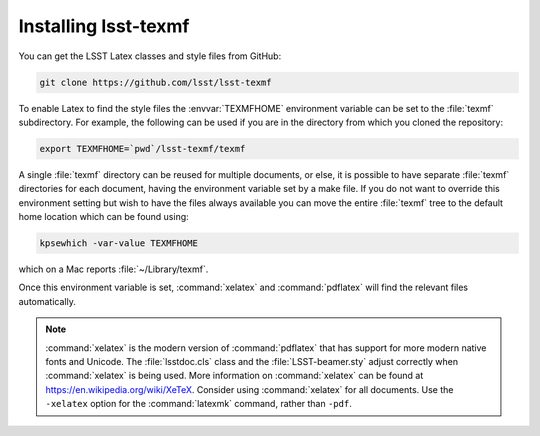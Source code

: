 .. _install:

#####################
Installing lsst-texmf
#####################

You can get the LSST Latex classes and style files from GitHub:

.. code-block:: bash

   git clone https://github.com/lsst/lsst-texmf

To enable Latex to find the style files the :envvar:`TEXMFHOME` environment variable can be set to the :file:`texmf` subdirectory.
For example, the following can be used if you are in the directory from which you cloned the repository:

.. code-block:: bash

   export TEXMFHOME=`pwd`/lsst-texmf/texmf

A single :file:`texmf` directory can be reused for multiple documents, or else, it is possible to have separate :file:`texmf` directories for each document, having the environment variable set by a make file.
If you do not want to override this environment setting but wish to have the files always available you can move the entire :file:`texmf` tree to the default home location which can be found using:

.. code-block:: bash

   kpsewhich -var-value TEXMFHOME

which on a Mac reports :file:`~/Library/texmf`.

Once this environment variable is set, :command:`xelatex` and :command:`pdflatex` will find the relevant files automatically.

.. note::

   :command:`xelatex` is the modern version of :command:`pdflatex` that has support for more modern native fonts and Unicode.
   The :file:`lsstdoc.cls` class and the :file:`LSST-beamer.sty` adjust correctly when :command:`xelatex` is being used.
   More information on :command:`xelatex` can be found at https://en.wikipedia.org/wiki/XeTeX.
   Consider using :command:`xelatex` for all documents.
   Use the ``-xelatex`` option for the :command:`latexmk` command, rather than ``-pdf``.
